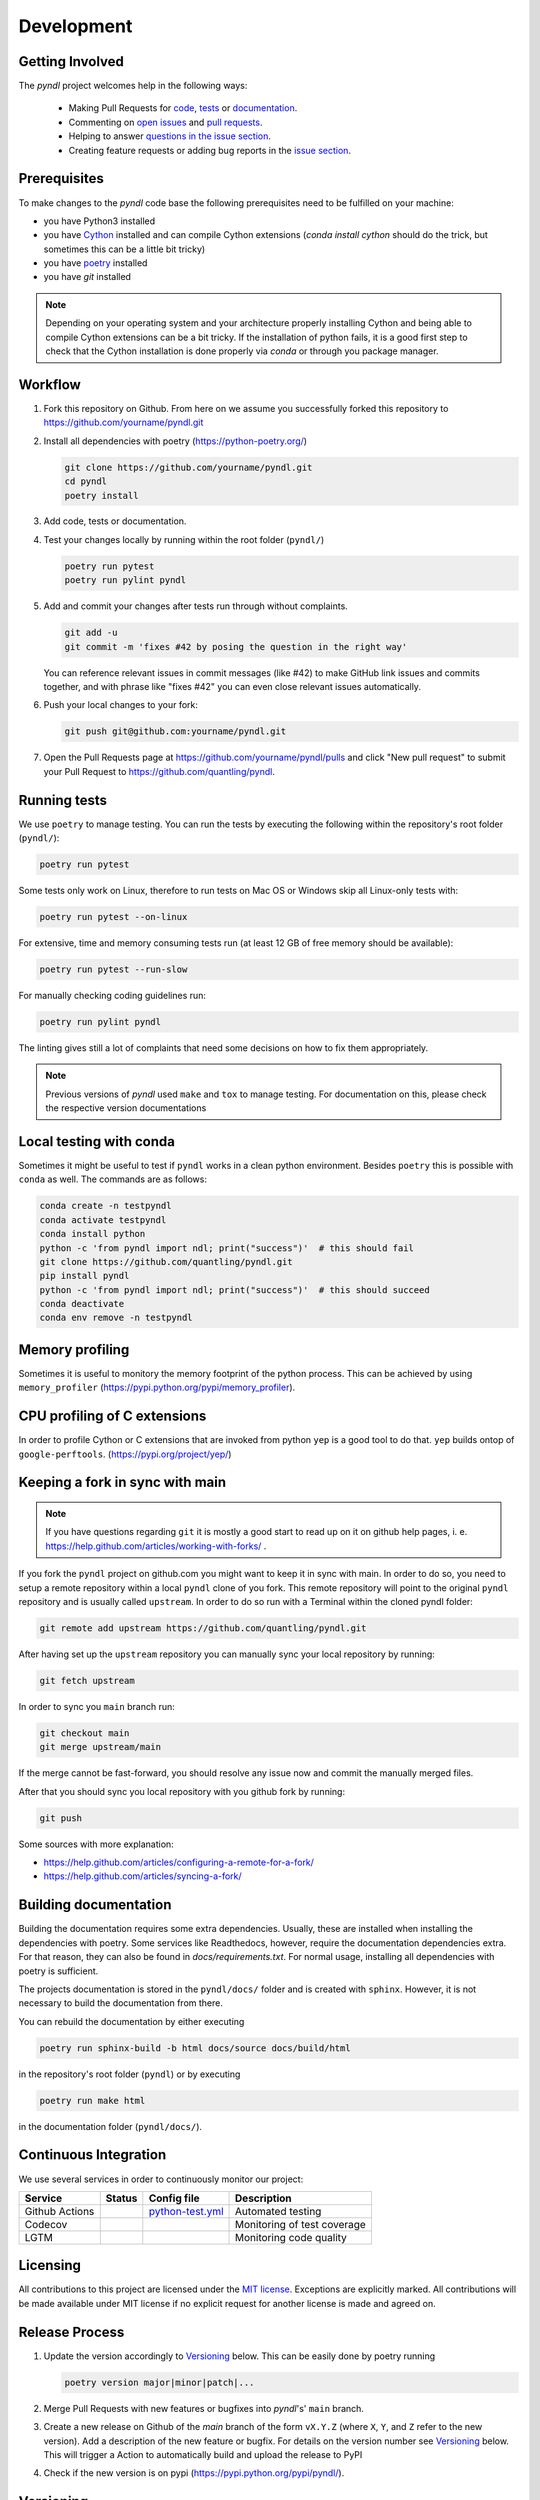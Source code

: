 Development
===========
.. image:: https://github.com/quantling/pyndl/actions/workflows/python-test.yml/badge.svg?branch=main
    :target: https://github.com/quantling/pyndl/actions/workflows/python-test.yml

.. image:: https://codecov.io/gh/quantling/pyndl/branch/main/graph/badge.svg?token=2GWUXRA9PD
    :target: https://codecov.io/gh/quantling/pyndl

.. image:: https://img.shields.io/lgtm/grade/python/g/quantling/pyndl.svg?logo=lgtm&logoWidth=18
    :target: https://lgtm.com/projects/g/quantling/pyndl/context:python

.. image:: https://img.shields.io/github/issues/quantling/pyndl.svg
    :target: https://github.com/quantling/pyndl/issues

.. image:: https://img.shields.io/github/issues-pr/quantling/pyndl.svg
    :target: https://github.com/quantling/pyndl/pulls


Getting Involved
----------------

The *pyndl* project welcomes help in the following ways:

    * Making Pull Requests for
      `code <https://github.com/quantling/pyndl/tree/main/pyndl>`_,
      `tests <https://github.com/quantling/pyndl/tree/main/tests>`_
      or `documentation <https://github.com/quantling/pyndl/tree/main/doc>`_.
    * Commenting on `open issues <https://github.com/quantling/pyndl/issues>`_
      and `pull requests <https://github.com/quantling/pyndl/pulls>`_.
    * Helping to answer `questions in the issue section
      <https://github.com/quantling/pyndl/labels/question>`_.
    * Creating feature requests or adding bug reports in the `issue section
      <https://github.com/quantling/pyndl/issues/new>`_.


Prerequisites
-------------
To make changes to the *pyndl* code base the following prerequisites need to be
fulfilled on your machine:

* you have Python3 installed
* you have `Cython <https://cython.readthedocs.io>`_ installed and can compile
  Cython extensions (`conda install cython` should do the trick, but sometimes
  this can be a little bit tricky)
* you have `poetry <https://python-poetry.org/>`_ installed
* you have `git` installed

.. note::

   Depending on your operating system and your architecture properly installing
   Cython and being able to compile Cython extensions can be a bit tricky. If
   the installation of python fails, it is a good first step to check that the
   Cython installation is done properly via `conda` or through you package
   manager.


Workflow
--------

1. Fork this repository on Github. From here on we assume you successfully
   forked this repository to https://github.com/yourname/pyndl.git

2. Install all dependencies with poetry (https://python-poetry.org/)

   .. code:: bash

       git clone https://github.com/yourname/pyndl.git
       cd pyndl
       poetry install

3. Add code, tests or documentation.

4. Test your changes locally by running within the root folder (``pyndl/``)

   .. code:: bash

        poetry run pytest
        poetry run pylint pyndl

5. Add and commit your changes after tests run through without complaints.

   .. code:: bash

       git add -u
       git commit -m 'fixes #42 by posing the question in the right way'

   You can reference relevant issues in commit messages (like #42) to make GitHub
   link issues and commits together, and with phrase like "fixes #42" you can
   even close relevant issues automatically.

6. Push your local changes to your fork:

   .. code:: bash

       git push git@github.com:yourname/pyndl.git

7. Open the Pull Requests page at https://github.com/yourname/pyndl/pulls and
   click "New pull request" to submit your Pull Request to
   https://github.com/quantling/pyndl.


Running tests
-------------

We use ``poetry`` to manage testing. You can run the tests by
executing the following within the repository's root folder (``pyndl/``):

.. code:: bash

    poetry run pytest

Some tests only work on Linux, therefore to run tests on Mac OS or Windows skip
all Linux-only tests with:

.. code:: bash

    poetry run pytest --on-linux

For extensive, time and memory consuming tests run (at least 12 GB of free
memory should be available):

.. code:: bash

    poetry run pytest --run-slow

For manually checking coding guidelines run:

.. code:: bash

    poetry run pylint pyndl

The linting gives still a lot of complaints that need some decisions on how to
fix them appropriately.

.. note::

    Previous versions of *pyndl* used ``make`` and ``tox`` to manage testing. For
    documentation on this, please check the respective version documentations


Local testing with conda
------------------------

Sometimes it might be useful to test if ``pyndl`` works in a clean python
environment. Besides ``poetry`` this is possible with ``conda`` as well. The
commands are as follows:

.. code:: bash

    conda create -n testpyndl
    conda activate testpyndl
    conda install python
    python -c 'from pyndl import ndl; print("success")'  # this should fail
    git clone https://github.com/quantling/pyndl.git
    pip install pyndl
    python -c 'from pyndl import ndl; print("success")'  # this should succeed
    conda deactivate
    conda env remove -n testpyndl


Memory profiling
----------------

Sometimes it is useful to monitory the memory footprint of the python process.
This can be achieved by using ``memory_profiler``
(https://pypi.python.org/pypi/memory_profiler).


CPU profiling of C extensions
-----------------------------

In order to profile Cython or C extensions that are invoked from python ``yep``
is a good tool to do that. ``yep`` builds ontop of ``google-perftools``.
(https://pypi.org/project/yep/)


Keeping a fork in sync with main
----------------------------------

.. note::

    If you have questions regarding ``git`` it is mostly a good start to read
    up on it on github help pages, i. e.
    https://help.github.com/articles/working-with-forks/ .

If you fork the ``pyndl`` project on github.com you might want to keep it in
sync with main. In order to do so, you need to setup a remote repository
within a local ``pyndl`` clone of you fork. This remote repository will point
to the original ``pyndl`` repository and is usually called ``upstream``. In
order to do so run with a Terminal within the cloned pyndl folder:

.. code:: bash

    git remote add upstream https://github.com/quantling/pyndl.git

After having set up the ``upstream`` repository you can manually sync your
local repository by running:

.. code:: bash

    git fetch upstream

In order to sync you ``main`` branch run:

.. code:: bash

    git checkout main
    git merge upstream/main

If the merge cannot be fast-forward, you should resolve any issue now and
commit the manually merged files.

After that you should sync you local repository with you github fork by
running:

.. code:: bash

    git push

Some sources with more explanation:

- https://help.github.com/articles/configuring-a-remote-for-a-fork/
- https://help.github.com/articles/syncing-a-fork/


Building documentation
----------------------

Building the documentation requires some extra dependencies. Usually, these are
installed when installing the dependencies with poetry. Some services like Readthedocs,
however, require the documentation dependencies extra. For that reason, they can
also be found in `docs/requirements.txt`. For normal usage, installing all dependencies
with poetry is sufficient.

The projects documentation is stored in the ``pyndl/docs/`` folder
and is created with ``sphinx``. However, it is not necessary to build the documentation
from there.

You can rebuild the documentation by either executing

.. code:: bash

    poetry run sphinx-build -b html docs/source docs/build/html

in the repository's root folder (``pyndl``) or by executing

.. code:: bash

   poetry run make html

in the documentation folder (``pyndl/docs/``).


Continuous Integration
----------------------

We use several services in order to continuously monitor our project:

===============  ===========  ==================  ===========================
Service          Status       Config file         Description
===============  ===========  ==================  ===========================
Github Actions   |actions|    `python-test.yml`_  Automated testing
Codecov          |codecov|                        Monitoring of test coverage
LGTM             |lgtm|                           Monitoring code quality
===============  ===========  ==================  ===========================

.. |actions| image:: https://github.com/quantling/pyndl/actions/workflows/python-test.yml/badge.svg?branch=main
    :target: https://github.com/quantling/pyndl/actions/workflows/python-test.yml

.. |codecov| image:: https://codecov.io/gh/quantling/pyndl/branch/main/graph/badge.svg?token=2GWUXRA9PD
    :target: https://codecov.io/gh/quantling/pyndl

.. |lgtm| image:: https://img.shields.io/lgtm/grade/python/g/quantling/pyndl.svg?logo=lgtm&logoWidth=18
    :target: https://lgtm.com/projects/g/quantling/pyndl/context:python

.. _python-test.yml: https://github.com/quantling/pyndl/blob/main/.github/workflows/python-test.yml


Licensing
---------

All contributions to this project are licensed under the `MIT license
<https://github.com/quantling/pyndl/blob/main/LICENSE.txt>`_. Exceptions are
explicitly marked.
All contributions will be made available under MIT license if no explicit
request for another license is made and agreed on.


Release Process
---------------
1. Update the version accordingly to Versioning_ below. This can be easily done
   by poetry running

   .. code:: bash

       poetry version major|minor|patch|...


2. Merge Pull Requests with new features or bugfixes into *pyndl*'s' ``main``
   branch.

3. Create a new release on Github of the `main` branch of the form ``vX.Y.Z``
   (where ``X``, ``Y``, and ``Z`` refer to the new version).  Add a description
   of the new feature or bugfix. For details on the version number see
   Versioning_ below. This will trigger a Action to automatically build and
   upload the release to PyPI

4. Check if the new version is on pypi (https://pypi.python.org/pypi/pyndl/).


Versioning
----------
We use a semvers versioning scheme. Assuming the current version is ``X.Y.Z``
than ``X`` refers to the major version, ``Y`` refers to the minor version and
``Z`` refers to a bugfix version.


Bugfix release
^^^^^^^^^^^^^^
For a bugfix only merge, which does not add any new features and does not
break any existing API increase the bugfix version by one (``X.Y.Z ->
X.Y.Z+1``).

Minor release
^^^^^^^^^^^^^
If a merge adds new features or breaks with the existing API a deprecation
warning has to be supplied which should keep the existing API. The minor
version is increased by one (``X.Y.Z -> X.Y+1.Z``). Deprecation warnings should
be kept until the next major version. They should warn the user that the old
API is only usable in this major version and will not be available any more
with the next major ``X+1.0.0`` release onwards. The deprecation warning should
give the exact version number when the API becomes unavailable and the way of
achieving the same behaviour.

Major release
^^^^^^^^^^^^^
If enough changes are accumulated to justify a new major release, create a new
pull request which only contains the following two changes:

- the change of the version number from ``X.Y.Z`` to ``X+1.0.0``
- remove all the API with deprecation warning introduced in the current
  ``X.Y.Z`` release
